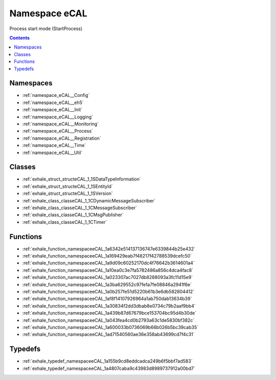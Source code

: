 
.. _namespace_eCAL:

Namespace eCAL
==============


Process start mode (StartProcess) 




.. contents:: Contents
   :local:
   :backlinks: none





Namespaces
----------


- :ref:`namespace_eCAL__Config`

- :ref:`namespace_eCAL__eh5`

- :ref:`namespace_eCAL__Init`

- :ref:`namespace_eCAL__Logging`

- :ref:`namespace_eCAL__Monitoring`

- :ref:`namespace_eCAL__Process`

- :ref:`namespace_eCAL__Registration`

- :ref:`namespace_eCAL__Time`

- :ref:`namespace_eCAL__Util`


Classes
-------


- :ref:`exhale_struct_structeCAL_1_1SDataTypeInformation`

- :ref:`exhale_struct_structeCAL_1_1SEntityId`

- :ref:`exhale_struct_structeCAL_1_1SVersion`

- :ref:`exhale_class_classeCAL_1_1CDynamicMessageSubscriber`

- :ref:`exhale_class_classeCAL_1_1CMessageSubscriber`

- :ref:`exhale_class_classeCAL_1_1CMsgPublisher`

- :ref:`exhale_class_classeCAL_1_1CTimer`


Functions
---------


- :ref:`exhale_function_namespaceeCAL_1a6342e514137136747e6339844b25e432`

- :ref:`exhale_function_namespaceeCAL_1a169429eab7f48217f42788539dcefc50`

- :ref:`exhale_function_namespaceeCAL_1a9d09c60252170dc4f76642b3614601a4`

- :ref:`exhale_function_namespaceeCAL_1a10ea0c3e7fa5782486a856c4dca4fac8`

- :ref:`exhale_function_namespaceeCAL_1a023307ac7027db8288093a3fc11d15e9`

- :ref:`exhale_function_namespaceeCAL_1a3ba629552c97fe1a7fe08846a2941f6e`

- :ref:`exhale_function_namespaceeCAL_1a0b257fe51d5220b61b3e6db582804412`

- :ref:`exhale_function_namespaceeCAL_1af8f14107926964a1ab750dab13634b39`

- :ref:`exhale_function_namespaceeCAL_1a30834f2dd3dbab8e0734c79b2aaf9bb4`

- :ref:`exhale_function_namespaceeCAL_1a439b87d67679bce153704bc95d4b30de`

- :ref:`exhale_function_namespaceeCAL_1a043fea4cd0b2793a63c1de5830bf382c`

- :ref:`exhale_function_namespaceeCAL_1a600033b0736069b66b026b5bc39cab35`

- :ref:`exhale_function_namespaceeCAL_1ad71540560ae36e358ab43699cd7f4c31`


Typedefs
--------


- :ref:`exhale_typedef_namespaceeCAL_1a155b9cd8eddcadca249b6f5bbf7ad583`

- :ref:`exhale_typedef_namespaceeCAL_1a4807caba9c43983d8989737912a00bd7`
